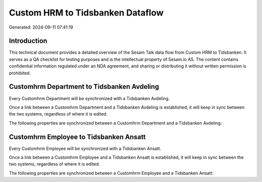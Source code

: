 =================================
Custom HRM to Tidsbanken Dataflow
=================================

Generated: 2024-09-11 07:41:19

Introduction
------------

This technical document provides a detailed overview of the Sesam Talk data flow from Custom HRM to Tidsbanken. It serves as a QA checklist for testing purposes and is the intellectual property of Sesam.io AS. The content contains confidential information regulated under an NDA agreement, and sharing or distributing it without written permission is prohibited.

Customhrm Department to Tidsbanken Avdeling
-------------------------------------------
Every Customhrm Department will be synchronized with a Tidsbanken Avdeling.

Once a link between a Customhrm Department and a Tidsbanken Avdeling is established, it will keep in sync between the two systems, regardless of where it is edited.

The following properties are synchronized between a Customhrm Department and a Tidsbanken Avdeling:

.. list-table::
   :header-rows: 1

   * - Customhrm Department Property
     - Tidsbanken Avdeling Property
     - Tidsbanken Data Type


Customhrm Employee to Tidsbanken Ansatt
---------------------------------------
Every Customhrm Employee will be synchronized with a Tidsbanken Ansatt.

Once a link between a Customhrm Employee and a Tidsbanken Ansatt is established, it will keep in sync between the two systems, regardless of where it is edited.

The following properties are synchronized between a Customhrm Employee and a Tidsbanken Ansatt:

.. list-table::
   :header-rows: 1

   * - Customhrm Employee Property
     - Tidsbanken Ansatt Property
     - Tidsbanken Data Type

